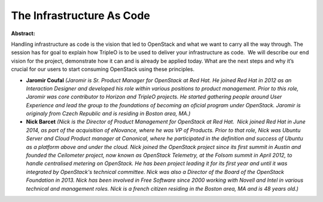 The Infrastructure As Code
~~~~~~~~~~~~~~~~~~~~~~~~~~

**Abstract:**

Handling infrastructure as code is the vision that led to OpenStack and what we want to carry all the way through. The session has for goal to explain how TripleO is to be used to deliver your infrastructure as code.  We will describe our end vision for the project, demonstrate how it can and is already be applied today. What are the next steps and why it’s crucial for our users to start consuming OpenStack using these principles.


* **Jaromir Coufal** *(Jaromir is Sr. Product Manager for OpenStack at Red Hat. He joined Red Hat in 2012 as an Interaction Designer and developed his role within various positions to product management. Prior to this role, Jaromir was core contributor to Horizon and TripleO projects. He started gathering people around User Experience and lead the group to the foundations of becoming an oficial program under OpenStack. Jaromir is originaly from Czech Republic and is residing in Boston area, MA.)*

* **Nick Barcet** *(Nick is the Director of Product Management for OpenStack at Red Hat.  Nick joined Red Hat in June 2014, as part of the acquisition of eNovance, where he was VP of Products. Prior to that role, Nick was Ubuntu Server and Cloud Product manager at Canonical, where he participated in the definition and success of Ubuntu as a platform above and under the cloud. Nick joined the OpenStack project since its first summit in Austin and founded the Ceilometer project, now known as OpenStack Telemetry, at the Folsom summit in April 2012, to handle centralised metering on OpenStack. He has been project leading it for its first year and until it was integrated by OpenStack's technical committee. Nick was also a Director of the Board of the OpenStack Foundation in 2013. Nick has been involved in Free Software since 2000 working with Novell and Intel in various technical and management roles. Nick is a french citizen residing in the Boston area, MA and is 48 years old.)*
